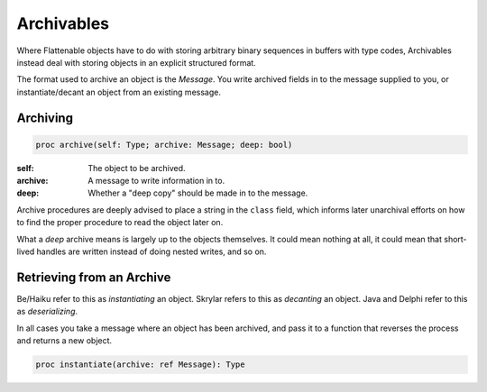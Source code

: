 
Archivables
===========

Where Flattenable objects have to do with storing arbitrary binary
sequences in buffers with type codes, Archivables instead deal with
storing objects in an explicit structured format.

The format used to archive an object is the `Message`. You
write archived fields in to the message supplied to you, or
instantiate/decant an object from an existing message.

.. todo::

    Be Book mentions treating ``class`` field as an array, where child
    classes add themselves to the end as an object is archived. Should
    look in to the ramifications of this.

Archiving
---------

.. code:: nim

    proc archive(self: Type; archive: Message; deep: bool)

:self: The object to be archived.
:archive: A message to write information in to.
:deep: Whether a "deep copy" should be made in to the message.

Archive procedures are deeply advised to place a string in the
``class`` field, which informs later unarchival efforts on how to
find the proper procedure to read the object later on.

What a `deep` archive means is largely up to the objects themselves. It
could mean nothing at all, it could mean that short-lived handles
are written instead of doing nested writes, and so on.

Retrieving from an Archive
--------------------------

Be/Haiku refer to this as `instantiating` an object. Skrylar refers
to this as `decanting` an object. Java and Delphi refer to this as
`deserializing`.

In all cases you take a message where an object has been archived,
and pass it to a function that reverses the process and returns a
new object.

.. code:: nim

    proc instantiate(archive: ref Message): Type

.. todo::

    We need to think about how decanting works with through generics
    and closures.

    If an object knows all the things it expects to decant, then it
    can check the ``class`` field of an archive and call the known
    decanter right away. But if we need to start dealing with inherited
    objects / special cases, this could get inconvenient.

    Probably this is done by wrapping the typed ``instantiate`` in
    a closure with a known format, which can be put in a table to do
    class name -> closure lookups.

    Then we need to investigate the RTTI modules to see about
    returning the ``Any`` type and converting that in to something
    we have knowledge of.


